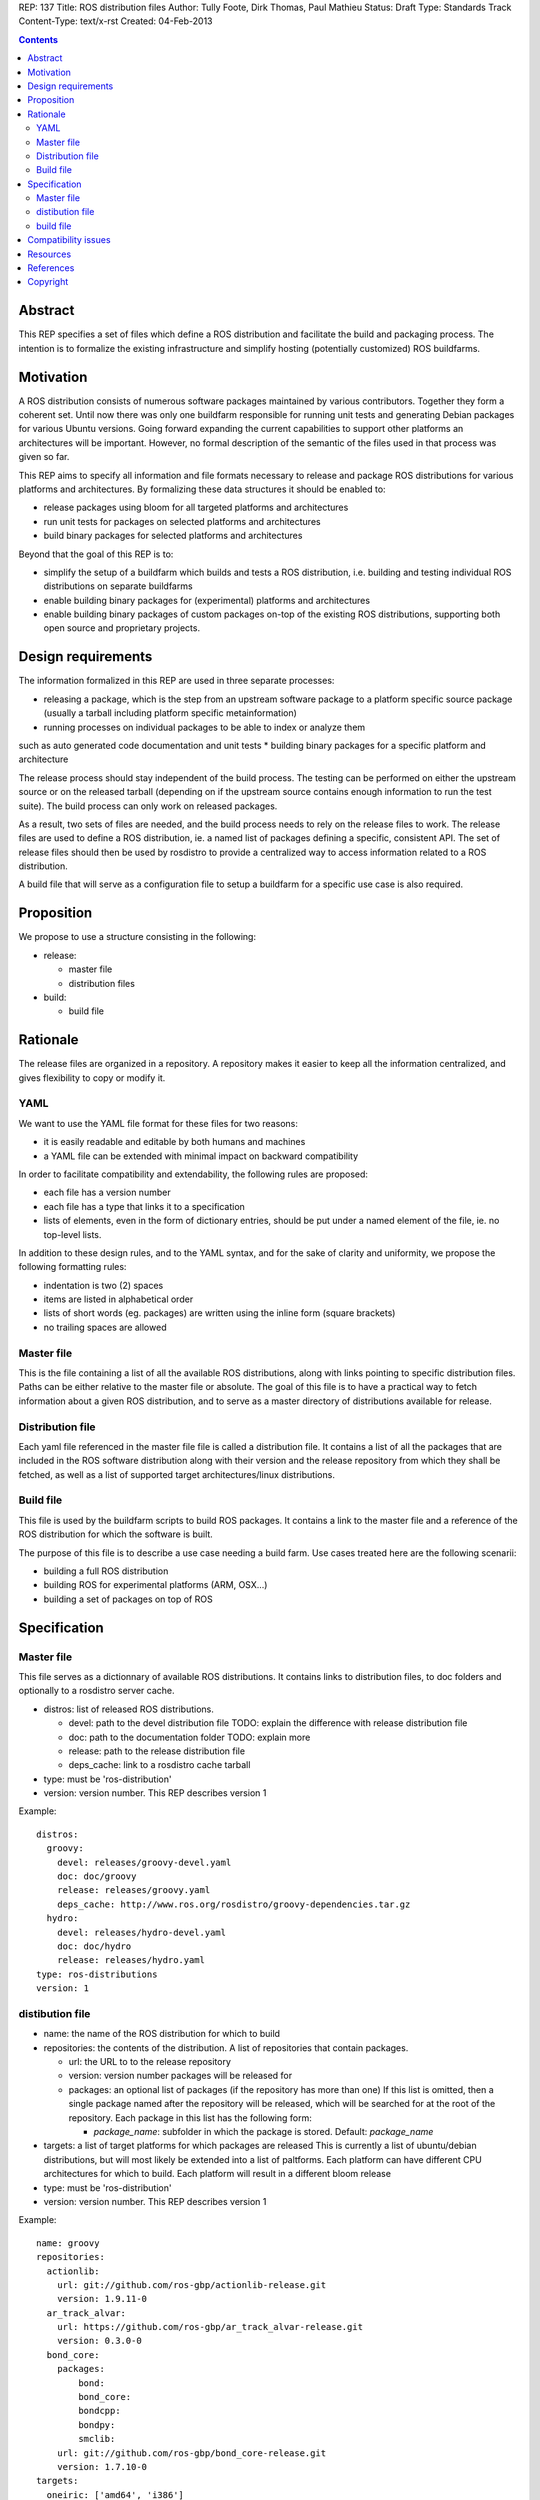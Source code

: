 REP: 137
Title: ROS distribution files
Author: Tully Foote, Dirk Thomas, Paul Mathieu
Status: Draft
Type: Standards Track
Content-Type: text/x-rst
Created: 04-Feb-2013

.. contents::

Abstract
========
This REP specifies a set of files which define a ROS distribution and
facilitate the build and packaging process. The intention is to formalize the
existing infrastructure and simplify hosting (potentially customized) ROS
buildfarms.

Motivation
==========
A ROS distribution consists of numerous software packages maintained by various
contributors. Together they form a coherent set. Until now there was only one buildfarm
responsible for running unit tests and generating Debian packages for various
Ubuntu versions. Going forward expanding the current capabilities to support 
other platforms an architectures will be important.  
However, no formal description of the semantic of the files
used in that process was given so far.

This REP aims to specify all information and file formats necessary to release
and package ROS distributions for various platforms and architectures. By
formalizing these data structures it should be enabled to:

* release packages using bloom for all targeted platforms and architectures
* run unit tests for packages on selected platforms and architectures
* build binary packages for selected platforms and architectures

Beyond that the goal of this REP is to:

* simplify the setup of a buildfarm which builds and tests a ROS distribution,
  i.e. building and testing individual ROS distributions on separate buildfarms
* enable building binary packages for (experimental) platforms and
  architectures
* enable building binary packages of custom packages on-top of the existing ROS
  distributions, supporting both open source and proprietary projects.

Design requirements
===================
The information formalized in this REP are used in three separate processes:

* releasing a package, which is the step from an upstream software package to
  a platform specific source package (usually a tarball including platform
  specific metainformation)
* running processes on individual packages to be able to index or analyze them 
such as auto generated code documentation and unit tests
* building binary packages for a specific platform and architecture

The release process should stay independent of the build process. The testing
can be performed on either the upstream source or on the released tarball
(depending on if the upstream source contains enough information to run the
test suite). The build process can only work on released packages.

As a result, two sets of files are needed, and the build process needs to rely
on the release files to work.
The release files are used to define a ROS distribution, ie. a named list of
packages defining a specific, consistent API.
The set of release files should then be used by rosdistro to provide a
centralized way to access information related to a ROS distribution.

A build file that will serve as a configuration file to setup a buildfarm for a
specific use case is also required.

Proposition
===========
We propose to use a structure consisting in the following:

* release:

  * master file
  * distribution files

* build:

  * build file


Rationale
=========
The release files are organized in a repository. A repository makes it easier
to keep all the information centralized, and gives flexibility to copy or
modify it.

YAML
----
We want to use the YAML file format for these files for two reasons:

* it is easily readable and editable by both humans and machines
* a YAML file can be extended with minimal impact on backward compatibility

In order to facilitate compatibility and extendability, the following rules
are proposed:

* each file has a version number
* each file has a type that links it to a specification
* lists of elements, even in the form of dictionary entries, should be put
  under a named element of the file, ie. no top-level lists.

In addition to these design rules, and to the YAML syntax, and for the sake of
clarity and uniformity, we propose the following formatting rules:

* indentation is two (2) spaces
* items are listed in alphabetical order
* lists of short words (eg. packages) are written using the inline form
  (square brackets)
* no trailing spaces are allowed

Master file
-----------
This is the file containing a list of all the available ROS
distributions, along with links pointing to specific distribution files.
Paths can be either relative to the master file or absolute.
The goal of this file is to have a practical way to fetch information about a
given ROS distribution, and to serve as a master directory of distributions
available for release.

Distribution file
-----------------
Each yaml file referenced in the master file file is called a distribution
file. It contains a list of all the packages that are included in the ROS
software distribution along with their version and the release repository from
which they shall be fetched, as well as a list of supported target
architectures/linux distributions.

Build file
---------
This file is used by the buildfarm scripts to build ROS packages.
It contains a link to the master file and a reference of the ROS distribution
for which the software is built.

The purpose of this file is to describe a use case needing a build farm.
Use cases treated here are the following scenarii:

* building a full ROS distribution
* building ROS for experimental platforms (ARM, OSX...)
* building a set of packages on top of ROS


Specification
=============
Master file
-----------
This file serves as a dictionnary of available ROS distributions. It contains
links to distribution files, to doc folders and optionally to a rosdistro
server cache.

* distros: list of released ROS distributions.

  * devel: path to the devel distribution file TODO: explain the difference
    with release distribution file
  * doc: path to the documentation folder TODO: explain more
  * release: path to the release distribution file
  * deps_cache: link to a rosdistro cache tarball

* type: must be 'ros-distribution'
* version: version number. This REP describes version 1

Example:

::

  distros:
    groovy:
      devel: releases/groovy-devel.yaml
      doc: doc/groovy
      release: releases/groovy.yaml
      deps_cache: http://www.ros.org/rosdistro/groovy-dependencies.tar.gz
    hydro:
      devel: releases/hydro-devel.yaml
      doc: doc/hydro
      release: releases/hydro.yaml
  type: ros-distributions
  version: 1


distibution file
----------------

* name: the name of the ROS distribution for which to build
* repositories: the contents of the distribution. A list of repositories that
  contain packages.

  * url: the URL to to the release repository
  * version: version number packages will be released for
  * packages: an optional list of packages (if the repository has more than
    one) If this list is omitted, then a single package named after the
    repository will be released, which will be searched for at the root of the
    repository. Each package in this list has the following
    form:

    * *package_name*: subfolder in which the package is stored. Default:
      *package_name*

* targets: a list of target platforms for which packages are released
  This is currently a list of ubuntu/debian distributions, but will most likely
  be extended into a list of paltforms.
  Each platform can have different CPU architectures for which to build. Each
  platform will result in a different bloom release
* type: must be 'ros-distribution'
* version: version number. This REP describes version 1

Example:

::

  name: groovy
  repositories:
    actionlib:
      url: git://github.com/ros-gbp/actionlib-release.git
      version: 1.9.11-0
    ar_track_alvar:
      url: https://github.com/ros-gbp/ar_track_alvar-release.git
      version: 0.3.0-0
    bond_core:
      packages:
          bond:
          bond_core:
          bondcpp:
          bondpy:
          smclib:
      url: git://github.com/ros-gbp/bond_core-release.git
      version: 1.7.10-0
  targets:
    oneiric: ['amd64', 'i386']
    precise: ['amd64', 'i386', 'armel']
    quantal: ['amd64', 'i386']
    wheezy: ['armhf']
  type: ros-distribution
  version: 1


build file
----------
* distribution: name of the distribution for rhich to build. This name will be
  looked for in the master file
* master-file: URL to a master file
* notify-maintainers: [bool] optional flag used to disable maintainer
  notifications of build failures. (default: yes)
* packages: describes what set of packages should be built. (default: build all
  packages of the ROS distribution)

  * blacklist: list of packages not to build. Any downstream package will also
    not be built (default: empty)
  * whitelist: exclusive list of packages to build. Any upstream package will
    also be built (default: build all)

* targets: specify the target platforms
  (default: build all targets defined in the distribution file)
  Elements of the list are:

  * arch: CPU architecture (default: any)
  * distribution: OS codename (default: any)

* type: must be 'ros-build'
* version: version number. This REP describes version 1

Example 1: full ROS build (amd64 & i386)

::

  distribution: groovy
  master-file: http://raw.github.com/ros/rosdistro/master/rosdistros.yaml
  targets:
    - arch: amd64
    - arch: i386
  type: ros-build
  version: 1

Example 2: building a restricted set for ubuntu precise armel

::

  packages:
    whitelist: [ros-comm]
  distribution: groovy
  master-file: http://raw.github.com/ros/rosdistro/master/rosdistros.yaml
  notify-maintainers: no
  targets:
    - arch: armel
      distribution: precise
  type: build
  version: 1

Example 3: building a set of packages on top of ROS

::

  distribution: groovy
  master-file: file://path/to/my/rosdistros-custom.yaml
  type: build
  version: 1


Compatibility issues
====================

To ensure compatibility with fuerte and earlier build scripts, the following
item is required in distribution files:

::

  gbp-repos: {You must update to a newer rosdep version by calling..sudo apt-get update && sudo apt-get install python-rosdep (make sure to uninstall the pip version on Ubuntu):}

Resources
=========

References
==========
.. [1] (very good reference here)
   (http://a.reference.here/would/be/cool.html)

Copyright
=========
This document has been placed in the public domain.
